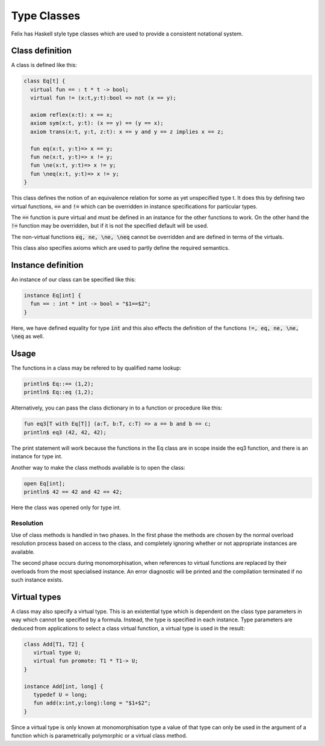 Type Classes
============

Felix has Haskell style type classes which are used to provide
a consistent notational system.

Class definition
----------------

A class is defined like this:

.. code-block:: felix

  class Eq[t] {
    virtual fun == : t * t -> bool;
    virtual fun != (x:t,y:t):bool => not (x == y);

    axiom reflex(x:t): x == x;
    axiom sym(x:t, y:t): (x == y) == (y == x);
    axiom trans(x:t, y:t, z:t): x == y and y == z implies x == z;

    fun eq(x:t, y:t)=> x == y;
    fun ne(x:t, y:t)=> x != y;
    fun \ne(x:t, y:t)=> x != y;
    fun \neq(x:t, y:t)=> x != y;
  }

This class defines the notion of an equivalence relation for some
as yet unspecified type t. It does this by defining two virtual
functions, :code:`==` and :code:`!=` which can be overridden 
in instance specifications for particular types.

The :code:`==` function is pure virtual and must be defined
in an instance for the other functions to work. On the other
hand the :code:`!=` function may be overridden, but if it is
not the specified default will be used.

The non-virtual functions :code:`eq, ne, \ne, \neq` cannot be overridden
and are defined in terms of the virtuals.

This class also specifies axioms which are used to partly define
the required semantics.

Instance definition
-------------------

An instance of our class can be specified like this:

.. code-block:: felix

  instance Eq[int] {
    fun == : int * int -> bool = "$1==$2";
  }

Here, we have defined equality for type :code:`int` and this
also effects the definition of the functions :code:`!=, eq, ne, \ne, \neq`
as well.

Usage
-----

The functions in a class may be refered to by qualified name lookup:

.. code-block:: felix

  println$ Eq::== (1,2);
  println$ Eq::eq (1,2);

Alternatively, you can pass the class dictionary in to a function
or procedure like this:

.. code-block:: felix

  fun eq3[T with Eq[T]] (a:T, b:T, c:T) => a == b and b == c;
  println$ eq3 (42, 42, 42);

The print statement will work because the functions in 
the Eq class are in scope inside the eq3 function,
and there is an instance for type int.

Another way to make the class methods available is to
open the class:

.. code-block:: felix

  open Eq[int];
  println$ 42 == 42 and 42 == 42;

Here the class was opened only for type int.

Resolution
~~~~~~~~~~

Use of class methods is handled in two phases. In the first
phase the methods are chosen by the normal overload
resolution process based on access to the class,
and completely ignoring whether or not appropriate
instances are available.

The second phase occurs during monomorphisation, when
references to virtual functions are replaced by their
overloads from the most specialised instance.
An error diagnostic will be printed and the compilation
terminated if no such instance exists.

Virtual types
-------------

A class may also specify a virtual type. This is an existential type
which is dependent on the class type parameters in way which
cannot be specified by a formula. Instead, the type is specified in
each instance. Type parameters are deduced from applications to 
select a class virtual function, a virtual type is used in the
result:

.. code-block:: felix

  class Add[T1, T2] {
     virtual type U;
     virtual fun promote: T1 * T1-> U;
  }

  instance Add[int, long] {
     typedef U = long;
     fun add(x:int,y:long):long = "$1+$2";
  }

Since a virtual type is only known at monomorphisation type
a value of that type can only be used in the argument of a function
which is parametrically polymorphic or a virtual class method.


